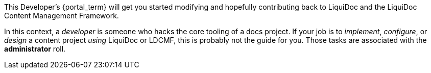 This Developer's {portal_term} will get you started modifying and hopefully contributing back to LiquiDoc and the LiquiDoc Content Management Framework.

In this context, a _developer_ is someone who hacks the core tooling of a docs project.
If your job is to _implement_, _configure_, or _design_ a content project _using_ LiquiDoc or LDCMF, this is probably not the guide for you.
Those tasks are associated with the *administrator* roll.
